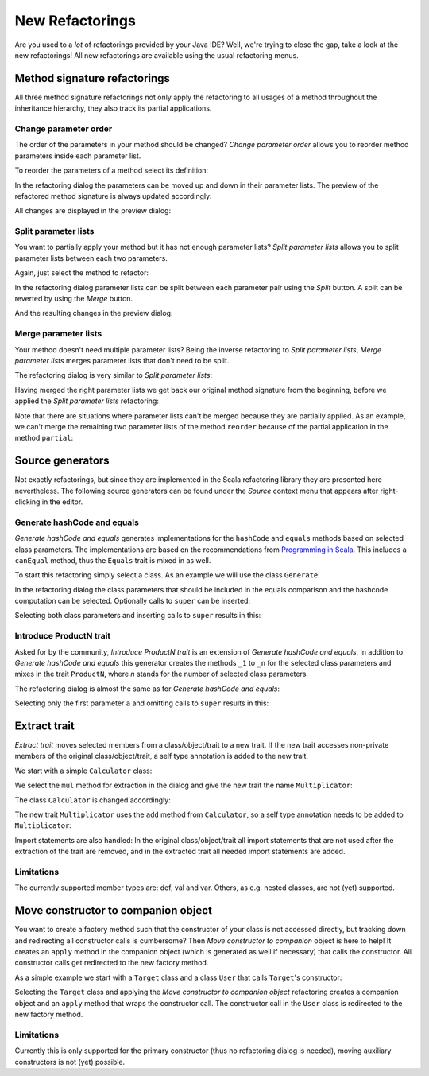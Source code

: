 New Refactorings
################

Are you used to a *lot* of refactorings provided by your Java IDE? Well, we're trying to close the gap, take a look at the new refactorings! All new refactorings are available using the usual refactoring menus.

Method signature refactorings
=============================

All three method signature refactorings not only apply the refactoring to all usages of a method throughout the inheritance hierarchy, they also track its partial applications.

Change parameter order
----------------------
The order of the parameters in your method should be changed? *Change parameter order* allows you to reorder method parameters inside each parameter list.

To reorder the parameters of a method select its definition:

.. image:: images/change-order-before.png

In the refactoring dialog the parameters can be moved up and down in their parameter lists. The preview of the refactored method signature is always updated accordingly:

.. image:: images/change-order-dialog.png

All changes are displayed in the preview dialog:

.. image:: images/change-order-preview.png

Split parameter lists
---------------------
You want to partially apply your method but it has not enough parameter lists? *Split parameter lists* allows you to split parameter lists between each two parameters.

Again, just select the method to refactor:

.. image:: images/split-before.png

In the refactoring dialog parameter lists can be split between each parameter pair using the *Split* button. A split can be reverted by using the *Merge* button.

.. image:: images/split-dialog.png

And the resulting changes in the preview dialog:

.. image:: images/split-preview.png

Merge parameter lists
---------------------
Your method doesn't need multiple parameter lists? Being the inverse refactoring to *Split parameter lists*, *Merge parameter lists* merges parameter lists that don't need to be split.

The refactoring dialog is very similar to *Split parameter lists*:

.. image:: images/merge-dialog.png

Having merged the right parameter lists we get back our original method signature from the beginning, before we applied the *Split parameter lists* refactoring:

.. image:: images/merge-preview.png

Note that there are situations where parameter lists can't be merged because they are partially applied. As an example, we can't merge the remaining two parameter lists of the method ``reorder`` because of the partial application in the method ``partial``:

.. image:: images/merge-not-possible.png

Source generators
=================

Not exactly refactorings, but since they are implemented in the Scala refactoring library they are presented here nevertheless. The following source generators can be found under the *Source* context menu that appears after right-clicking in the editor.

Generate hashCode and equals
----------------------------
*Generate hashCode and equals* generates implementations for the ``hashCode`` and ``equals`` methods based on selected class parameters. The implementations are based on the recommendations from `Programming in Scala`_. This includes a ``canEqual`` method, thus the ``Equals`` trait is mixed in as well.

.. _`Programming in Scala`: http://www.artima.com/pins1ed/object-equality.html

To start this refactoring simply select a class. As an example we will use the class ``Generate``:

.. image:: images/generate-before.png

In the refactoring dialog the class parameters that should be included in the equals comparison and the hashcode computation can be selected. Optionally calls to ``super`` can be inserted:

.. image:: images/hashcode-and-equals-dialog.png

Selecting both class parameters and inserting calls to ``super`` results in this:

.. image:: images/hashcode-and-equals-after.png

Introduce ProductN trait
------------------------
Asked for by the community, *Introduce ProductN trait* is an extension of *Generate hashCode and equals*. In addition to *Generate hashCode and equals* this generator creates the methods ``_1`` to ``_n`` for the selected class parameters and mixes in the trait ``ProductN``, where *n* stands for the number of selected class parameters. 

The refactoring dialog is almost the same as for *Generate hashCode and equals*:

.. image:: images/productN-dialog.png

Selecting only the first parameter ``a`` and omitting calls to ``super`` results in this:

.. image:: images/productN-after.png


Extract trait
=============

*Extract trait* moves selected members from a class/object/trait to a new trait. If the new trait accesses non-private members of the original class/object/trait, a self type annotation is added to the new trait.

We start with a simple ``Calculator`` class:

.. image:: images/extract-trait-before.png

We select the ``mul`` method for extraction in the dialog and give the new trait the name ``Multiplicator``:

.. image:: images/extract-trait-dialog.png

The class ``Calculator`` is changed accordingly:

.. image:: images/extract-trait-preview.png

The new trait ``Multiplicator`` uses the ``add`` method from ``Calculator``, so a self type annotation needs to be added to ``Multiplicator``:

.. image:: images/extract-trait-extracted.png

Import statements are also handled: In the original class/object/trait all import statements that are not used after the extraction of the trait are removed, and in the extracted trait all needed import statements are added.

Limitations
-----------

The currently supported member types are: def, val and var. Others, as e.g. nested classes, are not (yet) supported.

Move constructor to companion object
====================================

You want to create a factory method such that the constructor of your class is not accessed directly, but tracking down and redirecting all constructor calls is cumbersome? Then *Move constructor to companion* object is here to help! It creates an ``apply`` method in the companion object (which is generated as well if necessary) that calls the constructor. All constructor calls get redirected to the new factory method.

As a simple example we start with a ``Target`` class and a class ``User`` that calls ``Target``'s constructor:

.. image:: images/move-constructor-before.png

Selecting the ``Target`` class and applying the *Move constructor to companion object* refactoring creates a companion object and an ``apply`` method that wraps the constructor call. The constructor call in the ``User`` class is redirected to the new factory method.

.. image:: images/move-constructor-preview.png

Limitations
-----------
Currently this is only supported for the primary constructor (thus no refactoring dialog is needed), moving auxiliary constructors is not (yet) possible.
